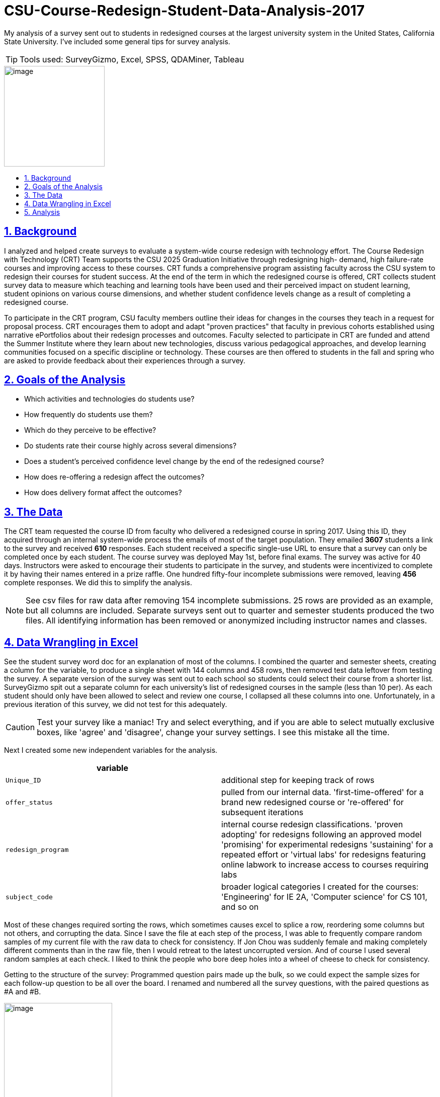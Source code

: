 
= CSU-Course-Redesign-Student-Data-Analysis-2017
:idprefix:
:idseparator: -
:sectanchors:
:sectlinks:
:sectnumlevels: 6
:sectnums:
:icons: font
ifdef::env-github[]
:imagesdir: https://github.com/DMSaunders/files/blob/master/
:tip-caption: :bulb:
:note-caption: :information_source:
:important-caption: :heavy_exclamation_mark:
:caution-caption: :fire:
:warning-caption: :warning:
endif::[]
:toc: macro
:toclevels: 6
:toc-title: 

My analysis of a survey sent out to students in redesigned courses at the largest university system in the United States, California State University. I've included some general tips for survey analysis. 

TIP: Tools used: SurveyGizmo, Excel, SPSS, QDAMiner, Tableau

image::vADKt0e0.png[image,200,200]

toc::[]

== Background
I analyzed and helped create surveys to evaluate a system-wide course redesign with technology effort. The Course Redesign with Technology (CRT) Team supports the CSU 2025 Graduation Initiative through redesigning high- demand, high failure-rate courses and improving access to these courses. CRT funds a comprehensive program assisting faculty across the CSU system to redesign their courses for student success. At the end of the term in which the redesigned course is offered, CRT collects student survey data to measure which teaching and learning tools have been used and their perceived impact on student learning, student opinions on various course dimensions, and whether student confidence levels change as a result of completing a redesigned course. 

To participate in the CRT program, CSU faculty members outline their ideas for changes in the courses they teach in a request for proposal process. CRT encourages them to adopt and adapt "proven practices" that faculty in previous cohorts established using narrative ePortfolios about their redesign processes and outcomes. Faculty selected to participate in CRT are funded and attend the Summer Institute where they learn about new technologies, discuss various pedagogical approaches, and develop learning communities focused on a specific discipline or technology. These courses are then offered to students in the fall and spring who are asked to provide feedback about their experiences through a survey. 

== Goals of the Analysis

* Which activities and technologies do students use?
* How frequently do students use them?
* Which do they perceive to be effective?
* Do students rate their course highly across several dimensions?
* Does a student’s perceived confidence level change by the end of the redesigned course?
* How does re-offering a redesign affect the outcomes?
* How does delivery format affect the outcomes?

== The Data
The CRT team requested the course ID from faculty who delivered a redesigned course in spring 2017. Using this ID, they acquired through an internal system-wide process the emails of most of the target population. They emailed *3607* students a link to the survey and received *610* responses. Each student received a specific single-use URL to ensure that a survey can only be completed once by each student. The course survey was deployed May 1st, before final exams. The survey was active for 40 days. Instructors were asked to encourage their students to participate in the survey, and students were incentivized to complete it by having their names entered in a prize raffle. One hundred fifty-four incomplete submissions were removed, leaving *456* complete responses. We did this to simplify the analysis.

NOTE: See csv files for raw data after removing 154 incomplete submissions. 25 rows are provided as an example, but all columns are included. Separate surveys sent out to quarter and semester students produced the two files. All identifying information has been removed or anonymized including instructor names and classes.

== Data Wrangling in Excel
See the student survey word doc for an explanation of most of the columns. I combined the quarter and semester sheets, creating a column for the variable, to produce a single sheet with 144 columns and 458 rows, then removed test data leftover from testing the survey. A separate version of the survey was sent out to each school so students could select their course from a shorter list. SurveyGizmo spit out a separate column for each university's list of redesigned courses in the sample (less than 10 per). As each student should only have been allowed to select and review one course, I collapsed all these columns into one. Unfortunately, in a previous iteration of this survey, we did not test for this adequately.

CAUTION: Test your survey like a maniac! Try and select everything, and if you are able to select mutually exclusive boxes, like 'agree' and 'disagree', change your survey settings. I see this mistake all the time.

Next I created some new independent variables for the analysis.

[options="header"]
|===
|variable | 

|`Unique_ID`
|additional step for keeping track of rows

|`offer_status`
|pulled from our internal data. 'first-time-offered' for a brand new redesigned course or 're-offered' for subsequent iterations

|`redesign_program`
|internal course redesign classifications. 'proven adopting' for redesigns following an approved model 'promising' for experimental redesigns 'sustaining' for a repeated effort or 'virtual labs' for redesigns featuring online labwork to increase access to courses requiring labs

|`subject_code`
|broader logical categories I created for the courses: 'Engineering' for IE 2A, 'Computer science' for CS 101, and so on

|===

Most of these changes required sorting the rows, which sometimes causes excel to splice a row, reordering some columns but not others, and corrupting the data. Since I save the file at each step of the process, I was able to frequently compare random samples of my current file with the raw data to check for consistency. If Jon Chou was suddenly female and making completely different comments than in the raw file, then I would retreat to the latest uncorrupted version. And of course I used several random samples at each check. I liked to think the people who bore deep holes into a wheel of cheese to check for consistency.

Getting to the structure of the survey: Programmed question pairs made up the bulk, so we could expect the sample sizes for each follow-up question to be all over the board. I renamed and numbered all the survey questions, with the paired questions as #A and #B. 

image::skip logic.png[image,50%,50%, align=text-center]

Then I moved the all the independent variables together in the front for ease of use (facts about the course and student).

CAUTION: It is recommended to put demographic and otherwise sensitive survey questions at the end of a survey so as not to scare off the respondent.

Next, I converted blanks to 'Null' or 'NA' (when N/A was actually selected) to help with analysis, created a separate file without comments for use in SPSS. Another version I shaped for use in Tableau. This is where the real witchcraft comes in.

Tableau requires data to be normalized with one dependent variable's value and descriptors per row, and everything else in the row repeated. I used an Excel add-in for the actual reshaping. Example:

[options="header"]
|===
|`independent_variable` | `last_independent_variable` | `Dep_var_ID` | `Dep_Ans_Label`|`Dep_Ans_Group`

|semester
|mostly in-person
|clickers_22A
|Sometimes
|Frequency

|semester
|100% in-person
|clickers_22A
|NA
|Frequency

|===

And so on for all of the dependent variables.

This requires creating new metadata variables to explain the value (the dependent variable name), to contain the value, and allows you to classify the dependent variables, which I did by the name of the group of questions in the survey.

[options="header"]
|===
|variable | 

|`Dep_var_ID`
|the column name, named after each question, like clickers_22A

|`Dep_Ans_Label`
|The response, ranging from 'Sometimes', to 'Agree', to 'No difference'

|`Dep_Ans_Group`
|Frequency, Efficacy, Confidence, Learning Experience - the types of closed-response answers received by our survey

|===

== Analysis

I produced visuals of the descriptive statistics, looking for any issues, and moved to the goals.

* Which activities and technologies do students use?
* How frequently do students use them?

We provided these options for students to select and room for comments and let them choose between ( ) Always ( ) Often ( ) Sometimes ( ) Rarely  ( ) Never ( ) N/A   I could have numericized this for a median and interquartile range, but decided the nontechnical audience would better appreciate percentages of respondents for the top two ratings - always and often. This is called top 2 box.

CAUTION: Do not generate a mean from a Likert scale.

image::spr17stufreqtop2_3.png[img, 75%,75%]

NOTE: Note the description of how Tableau created this chart, which I left in as an example. I don't crop it until I place it in it's final display setting since the description of the active filters helps you trace brack your work and avoid mistakes. It also illustrates why I shaped the data with metadata in the previous steps, as it makes viz creation and documentation possible.

Lots of variation, with instructor lecture the most commonly used learning tool of all. It could be confusing to refer to all of these things as learning tools. I could have instead referred to learning activities and technologies separately, but I'd like to change the conversation around learning and hold all methods to the same accountability: does it work? Plus, is 'instructor audio/video' an activity or a technology? However, it's not good to perturb one's stakeholders.

These are simple counts of mentions in the comments done with QDAMiner or Nvivo.

image::activities.PNG[img, 75%,75%]

image::screenshot QDA miner lite.PNG[QDA,75%,75%]

image::tech.png[tech,75%,75%]

* Which do they perceive to be effective?

image::spr17stuefftop2_3.png[img, 75%,75%]

They think almost everything is effective. I wondered about a relationship between these two variables and checked:

image::spr17stufreqeff.PNG[img, 75%,75%]

* Do students rate their course highly across several dimensions?
* Does a student’s perceived confidence level change by the end of the redesigned course?
* How does re-offering a redesign affect the outcomes?
* How does delivery format affect the outcomes?


